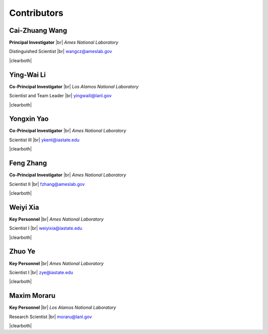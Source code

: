 .. |br| raw:: html

   <br />

.. |clearboth| raw:: html

   <hr style="clear:both;">

Contributors
============

Cai-Zhuang Wang
^^^^^^^^^^^^^^^

.. container:: twocol

   .. container:: leftside

     .. image:: team/Cai-Zhuang.jpg
        :align: left
        :width: 180

   .. container:: rightside

      **Principal Investigator** |br|
      *Ames National Laboratory*

      Distinguished Scientist |br|
      wangcz@ameslab.gov

|clearboth|

Ying-Wai Li
^^^^^^^^^^^^^^^

.. container:: twocol

   .. container:: leftside

     .. image:: team/Ying-Wai.jpg
        :align: left
        :width: 180

   .. container:: rightside

      **Co-Principal Investigator** |br|
      *Los Alamos National Laboratory*

      Scientist and Team Leader |br|
      yingwaili@lanl.gov

|clearboth|

Yongxin Yao
^^^^^^^^^^^^^

.. container:: twocol

   .. container:: leftside

     .. image:: team/Yongxin.jpg
        :align: left
        :width: 180

   .. container:: rightside

      **Co-Principal Investigator** |br|
      *Ames National Laboratory*

      Scientist III |br|
      ykent@iastate.edu

|clearboth|

Feng Zhang
^^^^^^^^^^

.. container:: twocol

   .. container:: leftside

     .. image:: team/Feng.jpg
        :align: left
        :width: 180

   .. container:: rightside

      **Co-Principal Investigator** |br|
      *Ames National Laboratory*

      Scientist II |br|
      fzhang@ameslab.gov

|clearboth|

Weiyi Xia
^^^^^^^^^

.. container:: twocol

   .. container:: leftside

     .. image:: team/Weiyi.png
        :align: left
        :width: 180

   .. container:: rightside

      **Key Personnel** |br|
      *Ames National Laboratory*

      Scientist I |br|
      weiyixia@iastate.edu

|clearboth|

Zhuo Ye
^^^^^^^

.. container:: twocol

   .. container:: leftside

     .. image:: team/Zhuo.jpg
        :align: left
        :width: 180

   .. container:: rightside

      **Key Personnel** |br|
      *Ames National Laboratory*

      Scientist I |br|
      zye@iastate.edu

|clearboth|

Maxim Moraru
^^^^^^^^^^^^

.. container:: twocol

   .. container:: leftside

     .. image:: team/Maxim.jpg
        :align: left
        :width: 200

   .. container:: rightside

      **Key Personnel** |br|
      *Los Alamos National Laboratory*

      Research Scientist |br|
      moraru@lanl.gov

|clearboth|